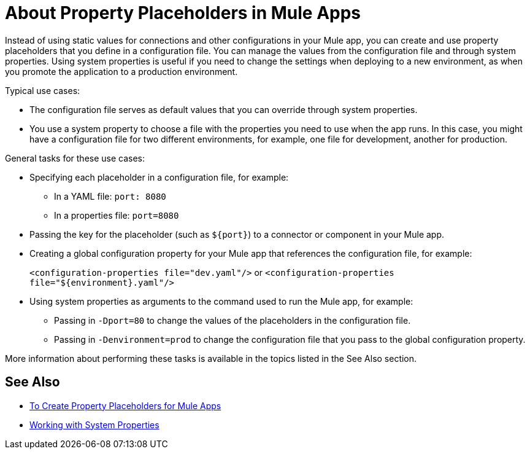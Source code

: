 = About Property Placeholders in Mule Apps

Instead of using static values for connections and other configurations in your Mule app, you can create and use property placeholders that you define in a configuration file. You can manage the values from the configuration file and through system properties. Using system properties is useful if you need to change the settings when deploying to a new environment, as when you promote the application to a production environment.

Typical use cases:

* The configuration file serves as default values that you can override through system properties.
* You use a system property to choose a file with the properties you need to use when the app runs. In this case, you might have a configuration file for two different environments, for example, one file for development, another for production.

General tasks for these use cases:

* Specifying each placeholder in a configuration file, for example:
** In a YAML file: `port: 8080`
** In a properties file: `port=8080`
* Passing the key for the placeholder (such as `${port}`) to a connector or component in your Mule app.
* Creating a global configuration property for your Mule app that references the configuration file, for example:
+
`<configuration-properties file="dev.yaml"/>` or `<configuration-properties file="${environment}.yaml"/>`
+
* Using system properties as arguments to the command used to run the Mule app, for example:
** Passing in `-Dport=80` to change the values of the placeholders in the configuration file.
** Passing in `-Denvironment=prod` to change the configuration file that you pass to the global configuration property.

More information about performing these tasks is available in the topics listed in the See Also section.

== See Also

* link:/mule-user-guide/v/4.0/mule-app-properties-to-configure[To Create Property Placeholders for Mule Apps]
* link:/mule-user-guide/v/4.0/mule-app-properties-system[Working with System Properties]
// * link:/mule-user-guide/v/4.0/mule-app-property-placeholders-spring[To Create Placeholders for Spring Configurations]

////
== Example

Assume that you have properties files, one called `dev.yaml` (or `dev.properties`) where you specify development environment properties and another called `prod.yaml` (or `prod.properties`) where you specify properties for the development environment. You also have an `environment.properties` where you specify the environment (for example, `environment=dev`).

Assume that you have this global configuration property for your Mule app:
`<configuration-properties file="${environment}.properties"/>`

In this scenario, can use system properties to inject the properties of the correct configuration file from Studio or from the command line, for example:
`-Denvironment=prod`
////

